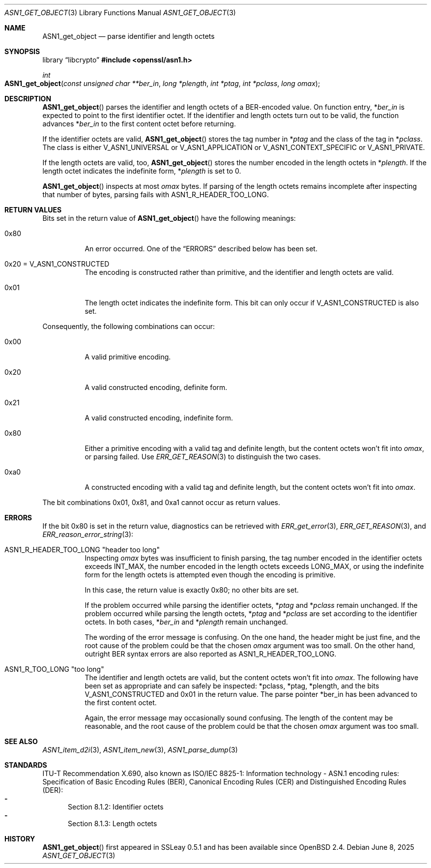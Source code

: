 .\" $OpenBSD: ASN1_get_object.3,v 1.3 2025/06/08 22:40:29 schwarze Exp $
.\"
.\" Copyright (c) 2021 Ingo Schwarze <schwarze@openbsd.org>
.\"
.\" Permission to use, copy, modify, and distribute this software for any
.\" purpose with or without fee is hereby granted, provided that the above
.\" copyright notice and this permission notice appear in all copies.
.\"
.\" THE SOFTWARE IS PROVIDED "AS IS" AND THE AUTHOR DISCLAIMS ALL WARRANTIES
.\" WITH REGARD TO THIS SOFTWARE INCLUDING ALL IMPLIED WARRANTIES OF
.\" MERCHANTABILITY AND FITNESS. IN NO EVENT SHALL THE AUTHOR BE LIABLE FOR
.\" ANY SPECIAL, DIRECT, INDIRECT, OR CONSEQUENTIAL DAMAGES OR ANY DAMAGES
.\" WHATSOEVER RESULTING FROM LOSS OF USE, DATA OR PROFITS, WHETHER IN AN
.\" ACTION OF CONTRACT, NEGLIGENCE OR OTHER TORTIOUS ACTION, ARISING OUT OF
.\" OR IN CONNECTION WITH THE USE OR PERFORMANCE OF THIS SOFTWARE.
.\"
.Dd $Mdocdate: June 8 2025 $
.Dt ASN1_GET_OBJECT 3
.Os
.Sh NAME
.Nm ASN1_get_object
.Nd parse identifier and length octets
.Sh SYNOPSIS
.Lb libcrypto
.In openssl/asn1.h
.Ft int
.Fo ASN1_get_object
.Fa "const unsigned char **ber_in"
.Fa "long *plength"
.Fa "int *ptag"
.Fa "int *pclass"
.Fa "long omax"
.Fc
.Sh DESCRIPTION
.Fn ASN1_get_object
parses the identifier and length octets of a BER-encoded value.
On function entry,
.Pf * Fa ber_in
is expected to point to the first identifier octet.
If the identifier and length octets turn out to be valid,
the function advances
.Pf * Fa ber_in
to the first content octet before returning.
.Pp
If the identifier octets are valid,
.Fn ASN1_get_object
stores the tag number in
.Pf * Fa ptag
and the class of the tag in
.Pf * Fa pclass .
The class is either
.Dv V_ASN1_UNIVERSAL
or
.Dv V_ASN1_APPLICATION
or
.Dv V_ASN1_CONTEXT_SPECIFIC
or
.Dv V_ASN1_PRIVATE .
.Pp
If the length octets are valid, too,
.Fn ASN1_get_object
stores the number encoded in the length octets in
.Pf * Fa plength .
If the length octet indicates the indefinite form,
.Pf * Fa plength
is set to 0.
.Pp
.Fn ASN1_get_object
inspects at most
.Fa omax
bytes.
If parsing of the length octets remains incomplete after inspecting
that number of bytes, parsing fails with
.Dv ASN1_R_HEADER_TOO_LONG .
.Sh RETURN VALUES
Bits set in the return value of
.Fn ASN1_get_object
have the following meanings:
.Bl -tag -width Ds
.It 0x80
An error occurred.
One of the
.Sx ERRORS
described below has been set.
.It 0x20 = Dv V_ASN1_CONSTRUCTED
The encoding is constructed rather than primitive,
and the identifier and length octets are valid.
.It 0x01
The length octet indicates the indefinite form.
This bit can only occur if
.Dv V_ASN1_CONSTRUCTED
is also set.
.El
.Pp
Consequently, the following combinations can occur:
.Bl -tag -width Ds
.It 0x00
A valid primitive encoding.
.It 0x20
A valid constructed encoding, definite form.
.It 0x21
A valid constructed encoding, indefinite form.
.It 0x80
Either a primitive encoding with a valid tag and definite length,
but the content octets won't fit into
.Fa omax ,
or parsing failed.
Use
.Xr ERR_GET_REASON 3
to distinguish the two cases.
.It 0xa0
A constructed encoding with a valid tag and definite length,
but the content octets won't fit into
.Fa omax .
.El
.Pp
The bit combinations 0x01, 0x81, and 0xa1 cannot occur as return values.
.Sh ERRORS
If the bit 0x80 is set in the return value,
diagnostics can be retrieved with
.Xr ERR_get_error 3 ,
.Xr ERR_GET_REASON 3 ,
and
.Xr ERR_reason_error_string 3 :
.Bl -tag -width Ds
.It Dv ASN1_R_HEADER_TOO_LONG Qq "header too long"
Inspecting
.Fa omax
bytes was insufficient to finish parsing,
the tag number encoded in the identifier octets exceeds
.Dv INT_MAX ,
the number encoded in the length octets exceeds
.Dv LONG_MAX ,
or using the indefinite form for the length octets is attempted
even though the encoding is primitive.
.Pp
In this case, the return value is exactly 0x80; no other bits are set.
.Pp
If the problem occurred while parsing the identifier octets,
.Pf * Fa ptag
and
.Pf * Fa pclass
remain unchanged.
If the problem occurred while parsing the length octets,
.Pf * Fa ptag
and
.Pf * Fa pclass
are set according to the identifier octets.
In both cases,
.Pf * Fa ber_in
and
.Pf * Fa plength
remain unchanged.
.Pp
The wording of the error message is confusing.
On the one hand, the header might be just fine,
and the root cause of the problem could be that the chosen
.Fa omax
argument was too small.
On the other hand, outright BER syntax errors are also reported as
.Dv ASN1_R_HEADER_TOO_LONG .
.It Dv ASN1_R_TOO_LONG Qq "too long"
The identifier and length octets are valid,
but the content octets won't fit into
.Fa omax .
The following have been set as appropriate and can safely be inspected:
.Pf * pclass ,
.Pf * ptag ,
.Pf * plength ,
and the bits
.Dv V_ASN1_CONSTRUCTED
and 0x01 in the return value.
The parse pointer
.Pf * ber_in
has been advanced to the first content octet.
.Pp
Again, the error message may occasionally sound confusing.
The length of the content may be reasonable, and the root cause of
the problem could be that the chosen
.Fa omax
argument was too small.
.El
.Sh SEE ALSO
.Xr ASN1_item_d2i 3 ,
.Xr ASN1_item_new 3 ,
.Xr ASN1_parse_dump 3
.Sh STANDARDS
ITU-T Recommendation X.690, also known as ISO/IEC 8825-1:
Information technology - ASN.1 encoding rules:
Specification of Basic Encoding Rules (BER), Canonical Encoding
Rules (CER) and Distinguished Encoding Rules (DER):
.Bl -dash -offset 2n -width 1n -compact
.It
Section 8.1.2: Identifier octets
.It
Section 8.1.3: Length octets
.El
.Sh HISTORY
.Fn ASN1_get_object
first appeared in SSLeay 0.5.1 and has been available since
.Ox 2.4 .
